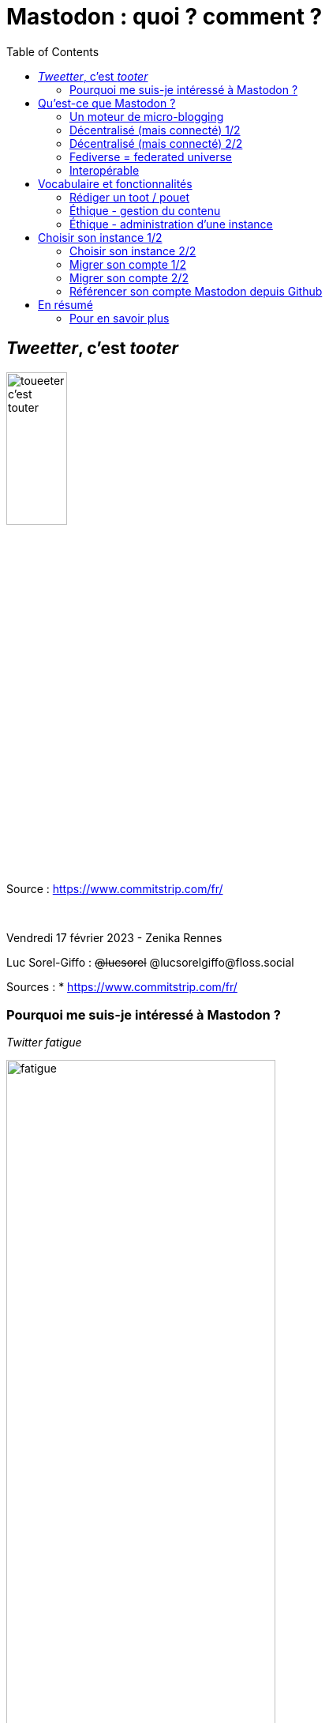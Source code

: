 :revealjs_customtheme: assets/tweeter-c-est-tooter.css
:revealjs_progress: true
:revealjs_slideNumber: true
:source-highlighter: highlightjs
:icons: font
:toc:

= Mastodon : quoi ? comment ?
:figure-caption!:

== _Tweetter_, c'est _tooter_ 

.Source : https://www.commitstrip.com/fr/
image::assets/toueeter_c_est_touter.png[toueeter c'est touter,30%]
{empty} +

[.small]
Vendredi 17 février 2023 - Zenika Rennes

[.small]
Luc Sorel-Giffo : +++<del>+++@lucsorel+++</del>+++ @lucsorelgiffo@floss.social

[.notes]
--
Sources :
* https://www.commitstrip.com/fr/
--

[.columns]
=== Pourquoi me suis-je intéressé à Mastodon ?

[.column]
--
_Twitter fatigue_

.Source : https://xkcd.com/386/
image::assets/xkcd-386-duty_calls.png[fatigue,63%]

[.small]
Tonalité des échanges (facho- myso- climatosceptico- sphères)
--

[.column]
--
_Melon Suks_

.Source : https://twitter.com/elonmusk/status/1625377144137461761
image::assets/Melon_Suks.png[melon suks,54%]

[.small]
Rachat et RH, verrouillage d'API, bidouillage des recommandations, etc.
--

[.columns]
== Qu'est-ce que Mastodon ?

[.column]
--
.Source : https://fr.wikipedia.org/wiki/Mastodon_(réseau_social)
image::assets/Mastodon_logo.png[]
--

[.column]
--
- un réseau social de micro-blogging
- décentralisé : plusieurs serveurs indépendants mais qui interagissent
- fédéré : s'articule avec d'autres services
--

=== Un moteur de micro-blogging

* https://github.com/mastodon/mastodon
* 40k+ ⭐, 750+ contributrices (février 2023)
* opensource : GNU Affero General Public License
* technologies :
** Ruby on Rails : API REST, pages web
** React.js + Redux : IHM interactive
** Node.js : API de streaming

[.columns]
=== Décentralisé (mais connecté) 1/2


[.column]
--
Chaque instance :

* a son hébergement et ses règles
* héberge ses comptes d'utilisation

.Source : https://youtube.com/watch?v=IPSbNdBmWKE&t=58
image::assets/Mastodon_instances.png[]
--

[.column]
--
* les personnes se suivent au-delà des instances
* les notifications et les flux d'info voyagent grâce à l'API unifiée

.Source : https://youtube.com/watch?v=IPSbNdBmWKE&t=82
image::assets/flux_entre_instances.png[]
--

=== Décentralisé (mais connecté) 2/2

.Source : https://medium.com/@EthanZ/mastodon-is-big-in-japan-the-reason-why-is-uncomfortable-684c036498e5
image::assets/mastodon_users.webp[carte des instances et de leur taille, 90%]

=== Fediverse = federated universe

.Source : https://techcrunch.com/2022/11/08/what-is-mastodon/
image::assets/Fediverse_branches.webp[Fediverse,60%]

=== Interopérable

[plantuml, target=mindmap-diagram, format=svg]
----
@startmindmap
+[#lightblue] interopérable
-- client officiel
--- https://joinmastodon.org/
--- appli mobile
++ clients alternatifs
+++ https://semaphore.social/
+++ https://mastodeck.com/
++ API 
+++ https://docs.joinmastodon.org/methods/
@endmindmap
----

[.columns]
== Vocabulaire et fonctionnalités

[.column]
--
* tweet = toot (🇬🇧), pouet (🇫🇷)
* tweeter = tooter (🇬🇧 ?), poueter (🇫🇷)
* retweeter = booster
* hashtags = tags (même *#syntaxe*)
--

[.column]
--
image::assets/toot_operations.png[actions sur un toot]
--

[.columns]
=== Rédiger un toot / pouet

[.column]
--
image::assets/write_a_toot.png[poueter]

Images attachées :

* texte alternatif (lecteur audio)
* contenu sensible ?
--

[.column]
--
* 500 caractères
* emoji 👍✅
* langue
* accès au contenu
* contenu sensible ?
--

=== Éthique - gestion du contenu

.Source : https://www.allocine.fr/film/fichefilm_gen_cfilm=5280.html
image::assets/cercle_des_pouets_disparus.webp[Le cercle des pouets disparus,40%]

* messages par ordre anti-chronologique sans filtrage algorithmique
* pas possible de commenter un pouet (évite la désinformation) :
** boost de contenu
** création de contenu original
* possible de masquer les boosts de personnes boostant beaucoup

=== Éthique - administration d'une instance

[plantuml, target=mindmap-diagram, format=svg]
----
@startmindmap
+[#lightblue] chaque instance
-- équipe d'administration
--- souvent bénévole
--- inscription / modération
++ liste d'inscription
++ besoins de financement
++ règles de fonctionnement
+++ accessible aux autres instances ?
+++ ouverture vers les autres instances ?
@endmindmap
----

== Choisir son instance 1/2

* un compte est rattaché à une instance
* possibilité de migrer son compte (on en reparle)
* possible de suivre des comptes sur d'autres instances
* outils pour choisir son instance :
** https://joinmastodon.org/servers
** https://instances.social/
* quelques exemples : piaille.fr, mstdn.social, floss.social, climatejustice.rocks, lgbtqia.space, urbanists.social, earthstream.social, union.place, etc.

=== Choisir son instance 2/2

Quelques comptes connus :

* https://toot.thoughtworks.com/@mfowler
* https://framapiaf.org/@nitot
* https://mamot.fr/@LaurentChemla
* https://fosstodon.org/@bzg
* https://framapiaf.org/@zwindler

[.columns]
=== Migrer son compte 1/2

[.column]
--
. compte créé ✅ : https://fosstodon.org/@lucsorelgiffo
. premier toot (🇬🇧) ✅
. premier pouet (🇫🇷) 😬 
--

[.column]
--
image::assets/instance_warning.png[warning]
--

=== Migrer son compte 2/2

https://fosstodon.org/@lucsorelgiffo -> https://floss.social/@lucsorelgiffo

* mirroir de compte (puis désactivation, ou pas)
* migration automatique des suivant·es / suivi·es ✅
* pas de migration du contenu 😬 (risque d'inondation de l'instance)

[.columns]
=== Référencer son compte Mastodon depuis Github

[.column]
--
image::assets/lien_github_mastodon-1.png[]
--

[.column]
--
[.small]
L'attribut `rel="me"` permet à Mastodon de valider l'association de votre compte Github :

image::assets/lien_github_mastodon-2.png[]

image::assets/lien_github_mastodon-3.png[]
--

== En résumé

[plantuml, target=mindmap-diagram, format=svg]
----
@startmindmap
+[#lightblue] Mastodon
-- micro-blogging complet
--- compte perso
--- suivant·es / suivi·es
--- partage de médias
++ sain & résilient
+++ open-source
+++ décentralisé
+++ sans algo de recommandation
++ ⚠️ choix de l'instance
+++ 1. vos langues d'expression ?
+++ 2. vos thématiques ?
+++ 3. où sont les comptes qui vous inspire ?
+++ 4. ça n'est pas si grave que ça 🙂
@endmindmap
----

=== Pour en savoir plus

- slack Zenika : https://app.slack.com/client/T02ARLB3P/C04AMESDW0Y[#community-mastodon]

- récupérez vos données Twitter avant de partir : https://twitter.com/settings/download_your_data
- https://www.blogdumoderateur.com/comment-utiliser-mastodon-alternative-twitter/
- https://joachimesque.com/blog/un-guide-rapide-de-mastodon
- https://mastodon.help/
- https://www.youtube.com/watch?v=IPSbNdBmWKE (2:16 🇬🇧)
- https://www.youtube.com/watch?v=3PNatcybm1o (20:02 🇫🇷)

[.small]
🧌 Pour en savoir moins : https://twitter.com/elonmusk
